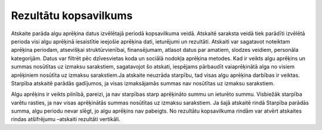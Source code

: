 .. 589 Rezultātu kopsavilkums************************** Atskaite parāda algu aprēķina datus izvēlētajā periodā kopsavilkuma
veidā. Atskaitē saraksta veidā tiek parādīti izvēlētā perioda visi
algu aprēķinā iesaistītie ieejošie aprēķina dati, ieturējumi un
rezultāti.
Atskaiti var sagatavot noteiktam aprēķina periodam, atsevišķai
struktūrvienībai, finansējumam, atlasot datus par amatiem, slodzes
veidiem, personāla kategorijām. Datus var filtrēt pēc dzīvesvietas
koda un sociālā nodokļa aprēķina metodes.
|images_ozols/24545.gif| Kad ir veikts algu aprēķins un summas
nosūtītas uz izmaksu sarakstiem, sagatavojot šo atskati, iespējams
pārbaudīt vaiaprēķinātā alga no visiem aprēķiniem nosūtīta uz izmaksu
sarakstiem.Ja atskaite neuzrāda starpību, tad visas algu aprēķina
darbības ir veiktas. Starpība atskaitē parādās gadījumos, ja visas
izmaksājamās summas nav nosūtītas uz izmaksu sarakstiem.




|images_ozols/26555.png|





Algu aprēķins ir veikts pilnībā, pareizi, ja nav starpības starp
aprēķināto summu un ieturēto summu. Visbiežāk starpība varētu rasties,
ja nav visas aprēķinātās summas nosūtītas uz izmaksu sarakstiem. Ja
šajā atskaitē rindā Starpība parādās summa, algu periodu nevar slēgt,
jo algu aprēķins nav pabeigts.
No rezultātu kopsavilkuma rindām var atvērt atskaites rindas
atšifrējumu –atskaiti rezultāti vertikāli.


.. |images_ozols/24545.gif| image:: images_ozols/24545.gif
       :scale: 100%

.. |images_ozols/26555.png| image:: images_ozols/26555.png
       :scale: 100%

 